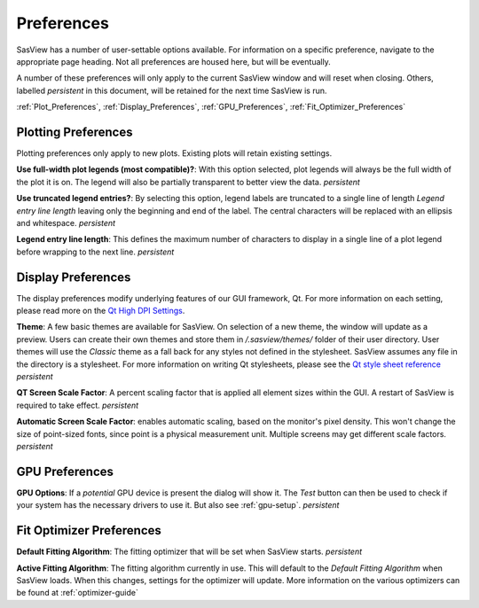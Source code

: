 .. preferences_help.rst

.. Initial Draft: J Krzywon, August 2022
.. Last Updated: J Krzywon, December 2, 2022

.. _Preferences:

Preferences
============

SasView has a number of user-settable options available. For information on a specific preference, navigate to the
appropriate page heading. Not all preferences are housed here, but will be eventually.

A number of these preferences will only apply to the current SasView window and will reset when closing. Others,
labelled *persistent* in this document, will be retained for the next time SasView is run.

:ref:`Plot_Preferences`, :ref:`Display_Preferences`, :ref:`GPU_Preferences`, :ref:`Fit_Optimizer_Preferences`

.. _Plot_Preferences:

Plotting Preferences
--------------------
Plotting preferences only apply to new plots. Existing plots will retain existing settings.

**Use full-width plot legends (most compatible)?**: With this option selected, plot legends will always be the full width
of the plot it is on. The legend will also be partially transparent to better view the data. *persistent*

**Use truncated legend entries?**: By selecting this option, legend labels are truncated to a single line of length
*Legend entry line length* leaving only the beginning and end of the label. The central characters will be replaced with
an ellipsis and whitespace. *persistent*

**Legend entry line length**: This defines the maximum number of characters to display in a single line of a plot legend
before wrapping to the next line. *persistent*

.. _Display_Preferences:

Display Preferences
-------------------
The display preferences modify underlying features of our GUI framework, Qt. For more information on each setting,
please read more on the `Qt High DPI Settings <https://doc.qt.io/qt-5/highdpi.html#high-dpi-support-in-qt>`_.

**Theme**: A few basic themes are available for SasView. On selection of a new theme, the window will update as a preview.
Users can create their own themes and store them in `/.sasview/themes/` folder of their user directory. User themes will
use the `Classic` theme as a fall back for any styles not defined in the stylesheet. SasView assumes any file in the directory
is a stylesheet. For more information on writing Qt stylesheets, please see the
`Qt style sheet reference <https://doc.qt.io/qt-6/stylesheet-reference.html>`_ *persistent*

**QT Screen Scale Factor**: A percent scaling factor that is applied all element sizes within the GUI. A restart of
SasView is required to take effect. *persistent*

**Automatic Screen Scale Factor**: enables automatic scaling, based on the monitor's pixel density. This won't change the
size of point-sized fonts, since point is a physical measurement unit. Multiple screens may get different scale factors.
*persistent*

.. _GPU_Preferences:

GPU Preferences
-------------------------

**GPU Options**: If a *potential* GPU device is present the dialog will show it. The *Test*
button can then be used to check if your system has the necessary drivers to
use it. But also see :ref:`gpu-setup`. *persistent*

.. _Fit_Optimizer_Preferences:

Fit Optimizer Preferences
-------------------------

**Default Fitting Algorithm**: The fitting optimizer that will be set when SasView starts. *persistent*

**Active Fitting Algorithm**: The fitting algorithm currently in use. This will default to the *Default Fitting Algorithm*
when SasView loads. When this changes, settings for the optimizer will update. More information on the various
optimizers can be found at :ref:`optimizer-guide`
